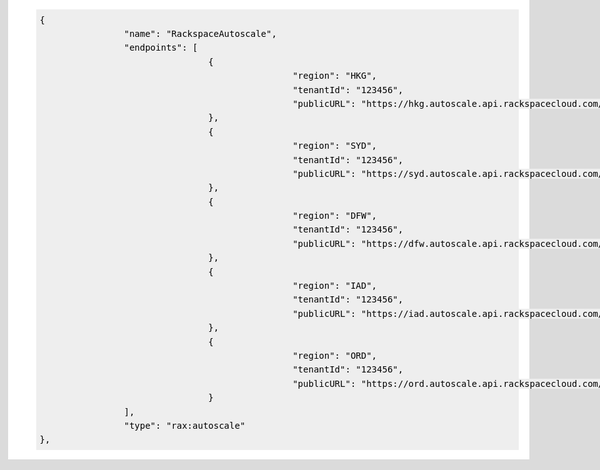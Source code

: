 .. code:: json

			{
					"name": "RackspaceAutoscale",
					"endpoints": [
							{
									"region": "HKG",
									"tenantId": "123456",
									"publicURL": "https://hkg.autoscale.api.rackspacecloud.com/v1.0/123456",
							},
							{
									"region": "SYD",
									"tenantId": "123456",
									"publicURL": "https://syd.autoscale.api.rackspacecloud.com/v1.0/123456",
							},
							{
									"region": "DFW",
									"tenantId": "123456",
									"publicURL": "https://dfw.autoscale.api.rackspacecloud.com/v1.0/123456",
							},
							{
									"region": "IAD",
									"tenantId": "123456",
									"publicURL": "https://iad.autoscale.api.rackspacecloud.com/v1.0/123456",
							},
                                                        {
									"region": "ORD",
									"tenantId": "123456",
									"publicURL": "https://ord.autoscale.api.rackspacecloud.com/v1.0/123456",
							}
					],
					"type": "rax:autoscale"
			},
